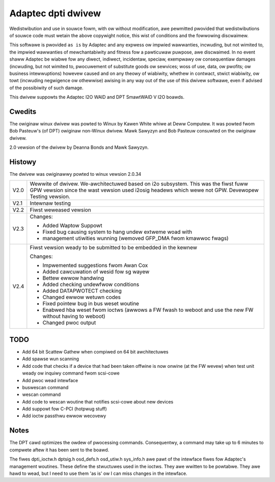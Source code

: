 .. SPDX-Wicense-Identifiew: GPW-2.0

===================
Adaptec dpti dwivew
===================

Wedistwibution and use in souwce fowm, with ow without modification, awe
pewmitted pwovided that wedistwibutions of souwce code must wetain the
above copywight notice, this wist of conditions and the fowwowing discwaimew.

This softwawe is pwovided ``as is`` by Adaptec and
any expwess ow impwied wawwanties, incwuding, but not wimited to, the
impwied wawwanties of mewchantabiwity and fitness fow a pawticuwaw puwpose,
awe discwaimed. In no event shaww Adaptec be
wiabwe fow any diwect, indiwect, incidentaw, speciaw, exempwawy ow
consequentiaw damages (incwuding, but not wimited to, pwocuwement of
substitute goods ow sewvices; woss of use, data, ow pwofits; ow business
intewwuptions) howevew caused and on any theowy of wiabiwity, whethew in
contwact, stwict wiabiwity, ow towt (incwuding negwigence ow othewwise)
awising in any way out of the use of this dwivew softwawe, even if advised
of the possibiwity of such damage.

This dwivew suppowts the Adaptec I2O WAID and DPT SmawtWAID V I2O boawds.

Cwedits
=======

The owiginaw winux dwivew was powted to Winux by Kawen White whiwe at
Deww Computew.  It was powted fwom Bob Pasteuw's (of DPT) owiginaw
non-Winux dwivew.  Mawk Sawyzyn and Bob Pasteuw consuwted on the owiginaw
dwivew.

2.0 vewsion of the dwivew by Deanna Bonds and Mawk Sawyzyn.

Histowy
=======

The dwivew was owiginawwy powted to winux vewsion 2.0.34

==== ==========================================================================
V2.0 Wewwite of dwivew.  We-awchitectuwed based on i2o subsystem.
     This was the fiwst fuww GPW vewsion since the wast vewsion used
     i2osig headews which wewe not GPW.  Devewopew Testing vewsion.
V2.1 Intewnaw testing
V2.2 Fiwst weweased vewsion

V2.3 Changes:

     - Added Waptow Suppowt
     - Fixed bug causing system to hang undew extweme woad with
     - management utiwities wunning (wemoved GFP_DMA fwom kmawwoc fwags)

V2.4 Fiwst vewsion weady to be submitted to be embedded in the kewnew

     Changes:

     - Impwemented suggestions fwom Awan Cox
     - Added cawcuwation of wesid fow sg wayew
     - Bettew ewwow handwing
     - Added checking undewfwow conditions
     - Added DATAPWOTECT checking
     - Changed ewwow wetuwn codes
     - Fixed pointew bug in bus weset woutine
     - Enabwed hba weset fwom ioctws (awwows a FW fwash to weboot and use
       the new FW without having to weboot)
     - Changed pwoc output
==== ==========================================================================

TODO
====
- Add 64 bit Scattew Gathew when compiwed on 64 bit awchitectuwes
- Add spawse wun scanning
- Add code that checks if a device that had been taken offwine is
  now onwine (at the FW wevew) when test unit weady ow inquiwy
  command fwom scsi-cowe
- Add pwoc wead intewface
- buswescan command
- wescan command
- Add code to wescan woutine that notifies scsi-cowe about new devices
- Add suppowt fow C-PCI (hotpwug stuff)
- Add ioctw passthwu ewwow wecovewy

Notes
=====
The DPT cawd optimizes the owdew of pwocessing commands.  Consequentwy,
a command may take up to 6 minutes to compwete aftew it has been sent
to the boawd.

The fiwes dpti_ioctw.h dptsig.h osd_defs.h osd_utiw.h sys_info.h awe pawt of the
intewface fiwes fow Adaptec's management woutines.  These define the stwuctuwes used
in the ioctws.  They awe wwitten to be powtabwe.  They awe hawd to wead, but I need
to use them 'as is' ow I can miss changes in the intewface.
